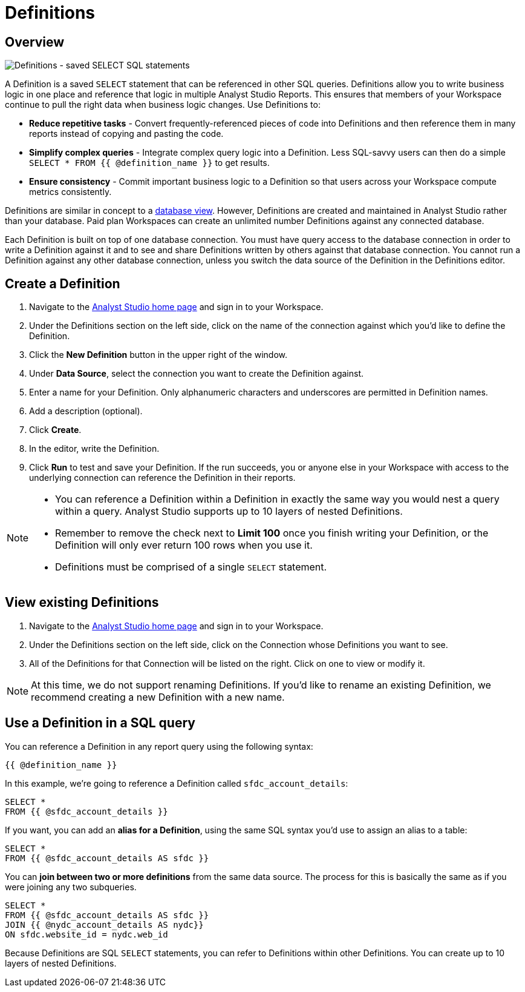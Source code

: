 = Definitions
:categories: ["Query and analyze data"]
:categories_weight: 50
:date: 2020-07-15
:description: Develop and reuse saved SELECT statements.
:ogdescription: Develop and reuse saved SELECT statements.
:path: /articles/definitions
:versions: ["business"]
:brand: Analyst Studio

[#overview]
== Overview

image::raw_definition.png[Definitions - saved SELECT SQL statements]

A Definition is a saved `SELECT` statement that can be referenced in other SQL queries.
Definitions allow you to write business logic in one place and reference that logic in multiple {brand} Reports.
This ensures that members of your Workspace continue to pull the right data when business logic changes.
Use Definitions to:

* *Reduce repetitive tasks* - Convert frequently-referenced pieces of code into Definitions and then reference them in many reports instead of copying and pasting the code.
* *Simplify complex queries* - Integrate complex query logic into a Definition.
Less SQL-savvy users can then do a simple `SELECT * FROM {{ @definition_name }}` to get results.
* *Ensure consistency* - Commit important business logic to a Definition so that users across your Workspace compute metrics consistently.

Definitions are similar in concept to a link:https://www.w3schools.com/sql/sql_view.asp[database view,window=_blank].
However, Definitions are created and maintained in {brand} rather than your database.
Paid plan Workspaces can create an unlimited number Definitions against any connected database.

Each Definition is built on top of one database connection.
You must have query access to the database connection in order to write a Definition against it and to see and share Definitions written by others against that database connection.
You cannot run a Definition against any other database connection, unless you switch the data source of the Definition in the Definitions editor.

== Create a Definition

. Navigate to the link:https://app.mode.com/home/[{brand} home page,window=_blank] and sign in to your Workspace.
. Under the Definitions section on the left side, click on the name of the connection against which you'd like to define the Definition.
. Click the *New Definition* button in the upper right of the window.
. Under *Data Source*, select the connection you want to create the Definition against.
. Enter a name for your Definition.
Only alphanumeric characters and underscores are permitted in Definition names.
. Add a description (optional).
. Click *Create*.
. In the editor, write the Definition.
. Click *Run* to test and save your Definition.
If the run succeeds, you or anyone else in your Workspace with access to the underlying connection can reference the Definition in their reports.

[NOTE]
====
* You can reference a Definition within a Definition in exactly the same way you would nest a query within a query.
{brand} supports up to 10 layers of nested Definitions.
* Remember to remove the check next to *Limit 100* once you finish writing your Definition, or the Definition will only ever return 100 rows when you use it.
* Definitions must be comprised of a single `SELECT` statement.
====

== View existing Definitions

. Navigate to the link:https://app.mode.com/home/[{brand} home page,window=_blank] and sign in to your Workspace.
. Under the Definitions section on the left side, click on the Connection whose Definitions you want to see.
. All of the Definitions for that Connection will be listed on the right.
Click on one to view or modify it.

NOTE: At this time, we do not support renaming Definitions. If you'd like to rename an existing Definition, we recommend creating a new Definition with a new name.

== Use a Definition in a SQL query

You can reference a Definition in any report query using the following syntax:

`{{ @definition_name }}`

In this example, we're going to reference a Definition called `sfdc_account_details`:

[source,sql]
----
SELECT *
FROM {{ @sfdc_account_details }}
----

If you want, you can add an *alias for a Definition*, using the same SQL syntax you'd use to assign an alias to a table:

[source,sql]
----
SELECT *
FROM {{ @sfdc_account_details AS sfdc }}
----

You can *join between two or more definitions* from the same data source.
The process for this is basically the same as if you were joining any two subqueries.

[source,sql]
----
SELECT *
FROM {{ @sfdc_account_details AS sfdc }}
JOIN {{ @nydc_account_details AS nydc}}
ON sfdc.website_id = nydc.web_id
----

Because Definitions are SQL `SELECT` statements, you can refer to Definitions within other Definitions.
You can create up to 10 layers of nested Definitions.
